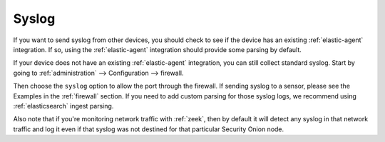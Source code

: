 .. _syslog:

Syslog
======

If you want to send syslog from other devices, you should check to see if the device has an existing :ref:`elastic-agent` integration. If so, using the :ref:`elastic-agent` integration should provide some parsing by default.

If your device does not have an existing :ref:`elastic-agent` integration, you can still collect standard syslog. Start by going to :ref:`administration` --> Configuration --> firewall.

.. image:: images/config-item-firewall.png
  :target: _images/config-item-firewall.png

Then choose the ``syslog`` option to allow the port through the firewall. If sending syslog to a sensor, please see the Examples in the :ref:`firewall` section. If you need to add custom parsing for those syslog logs, we recommend using :ref:`elasticsearch` ingest parsing.

Also note that if you're monitoring network traffic with :ref:`zeek`, then by default it will detect any syslog in that network traffic and log it even if that syslog was not destined for that particular Security Onion node.
